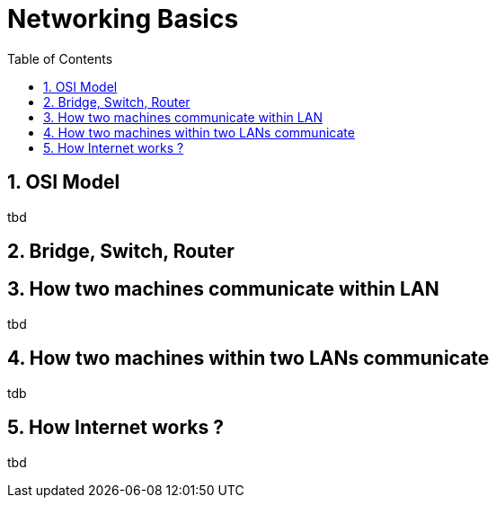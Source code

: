 // vim: set syntax=asciidoc:
[[networking_basics]]
= Networking Basics
:data-uri:
:icons:
:toc:
:toclevels 4:
:numbered:

== OSI Model
tbd

== Bridge, Switch, Router

== How two machines communicate within LAN
tbd

== How two machines within two LANs communicate
tdb

==  How Internet works ?
tbd

